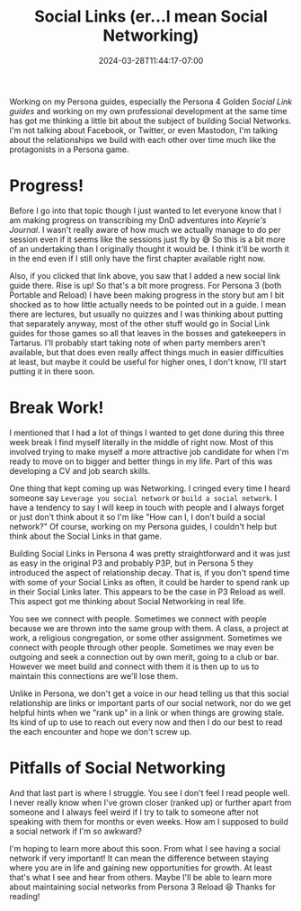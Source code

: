 #+TITLE: Social Links (er...I mean Social Networking)
#+DATE: 2024-03-28T11:44:17-07:00
#+DRAFT: false
#+DESCRIPTION:
#+TAGS[]: personal news p4g persona social_networks
#+KEYWORDS[]:
#+SLUG:
#+SUMMARY:

Working on my Persona guides, especially the Persona 4 Golden [[{{% ref "guides/p4g/slink" %}}][Social Link guides]] and working on my own professional development at the same time has got me thinking a little bit about the subject of building Social Networks. I'm not talking about Facebook, or Twitter, or even Mastodon, I'm talking about the relationships we build with each other over time much like the protagonists in a Persona game.

* Progress!
Before I go into that topic though I just wanted to let everyone know that I am making progress on transcribing my DnD adventures into [[{{% ref "adventures/keyrie" %}}][Keyrie's Journal]]. I wasn't really aware of how much we actually manage to do per session even if it seems like the sessions just fly by 😅 So this is a bit more of an undertaking than I originally thought it would be. I think it'll be worth it in the end even if I still only have the first chapter available right now.

Also, if you clicked that link above, you saw that I added a new social link guide there. Rise is up! So that's a bit more progress. For Persona 3 (both Portable and Reload) I have been making progress in the story but am I bit shocked as to how little actually needs to be pointed out in a guide. I mean there are lectures, but usually no quizzes and I was thinking about putting that separately anyway, most of the other stuff would go in Social Link guides for those games so all that leaves in the bosses and gatekeepers in Tartarus. I'll probably start taking note of when party members aren't available, but that does even really affect things much in easier difficulties at least, but maybe it could be useful for higher ones, I don't know, I'll start putting it in there soon.

* Break Work!
I mentioned that I had a lot of things I wanted to get done during this three week break I find myself literally in the middle of right now. Most of this involved trying to make myself a more attractive job candidate for when I'm ready to move on to bigger and better things in my life. Part of this was developing a CV and job search skills.

One thing that kept coming up was Networking. I cringed every time I heard someone say ~Leverage you social network~ or ~build a social network~. I have a tendency to say I will keep in touch with people and I always forget or just don't think about it so I'm like "How can I, I don't build a social network?" Of course, working on my Persona guides, I couldn't help but think about the Social Links in that game.

Building Social Links in Persona 4 was pretty straightforward and it was just as easy in the original P3 and probably P3P, but in Persona 5 they introduced the aspect of relationship decay. That is, if you don't spend time with some of your Social Links as often, it could be harder to spend rank up in their Social Links later. This appears to be the case in P3 Reload as well. This aspect got me thinking about Social Networking in real life.

You see we connect with people. Sometimes we connect with people because we are thrown into the same group with them. A class, a project at work, a religious congregation, or some other assignment. Sometimes we connect with people through other people. Sometimes we may even be outgoing and seek a connection out by own merit, going to a club or bar. However we meet build and connect with them it is then up to us to maintain this connections are we'll lose them.

Unlike in Persona, we don't get a voice in our head telling us that this social relationship are links or important parts of our social network, nor do we get helpful hints when we "rank up" in a link or when things are growing stale. Its kind of up to use to reach out every now and then I do our best to read the each encounter and hope we don't screw up.

* Pitfalls of Social Networking
And that last part is where I struggle. You see I don't feel I read people well. I never really know when I've grown closer (ranked up) or further apart from someone and I always feel weird if I try to talk to someone after not speaking with them for months or even weeks. How am I supposed to build a social network if I'm so awkward?

I'm hoping to learn more about this soon. From what I see having a social network if very important! It can mean the difference between staying where you are in life and gaining new opportunities for growth. At least that's what I see and hear from others. Maybe I'll be able to learn more about maintaining social networks from Persona 3 Reload 😆 Thanks for reading!
